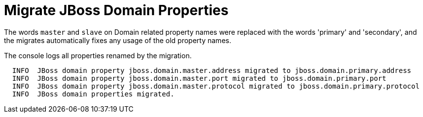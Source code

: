 = Migrate JBoss Domain Properties

The words `master` and `slave` on Domain related property names were replaced with the words 'primary' and 'secondary', and the migrates automatically fixes any usage of the old property names.

The console logs all properties renamed by the migration.

[source,options="nowrap"]
----
  INFO  JBoss domain property jboss.domain.master.address migrated to jboss.domain.primary.address
  INFO  JBoss domain property jboss.domain.master.port migrated to jboss.domain.primary.port
  INFO  JBoss domain property jboss.domain.master.protocol migrated to jboss.domain.primary.protocol
  INFO  JBoss domain properties migrated.
----